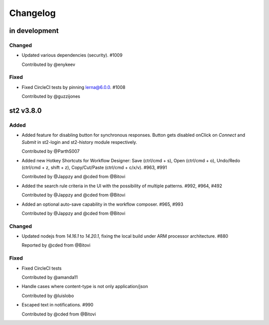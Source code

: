Changelog
========================================================================

in development
--------------

Changed
~~~~~~~
* Updated various dependencies (security). #1009

  Contributed by @enykeev

Fixed
~~~~~
* Fixed CircleCI tests by pinning lerna@6.0.0. #1008

  Contributed by @guzzijones


st2 v3.8.0
------

Added
~~~~~
* Added feature for disabling button for synchronous responses. Button gets disabled onClick on `Connect` and `Submit` in st2-login and st2-history module respectively.

  Contributed by @ParthS007

* Added new Hotkey Shortcuts for Workflow Designer: Save (ctrl/cmd + s), Open (ctrl/cmd + o),
  Undo/Redo (ctrl/cmd + z, shift + z), Copy/Cut/Paste (ctrl/cmd + c/x/v). #963, #991

  Contributed by @Jappzy and @cded from @Bitovi

* Added the search rule criteria in the UI with the possibility of multiple patterns. #992, #964, #492

  Contributed by @Jappzy and @cded from @Bitovi

* Added an optional auto-save capability in the workflow composer. #965, #993

  Contributed by @Jappzy and @cded from @Bitovi

Changed
~~~~~~~
* Updated nodejs from `14.16.1` to `14.20.1`, fixing the local build under ARM processor architecture. #880
    
  Reported by @cded from @Bitovi

Fixed
~~~~~
* Fixed CircleCI tests

  Contributed by @amanda11

* Handle cases where content-type is not only application/json

  Contributed by @luislobo

* Escaped text in notifications. #990

  Contributed by @cded from @Bitovi

